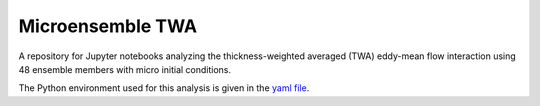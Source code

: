 Microensemble TWA
=================
.. image:: https://zenodo.org/badge/328357791.svg
   :target: https://zenodo.org/badge/latestdoi/328357791


A repository for Jupyter notebooks analyzing the thickness-weighted averaged (TWA) eddy-mean flow interaction using 48 ensemble members with micro initial conditions.

The Python environment used for this analysis is given in the `yaml file <environment_xgcm.txt>`_.
